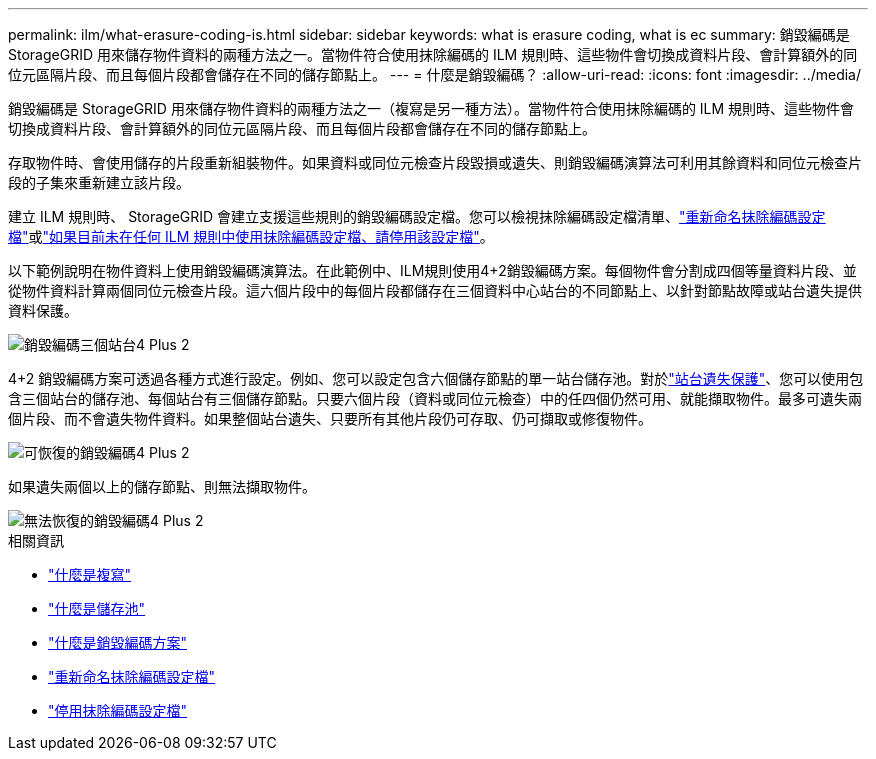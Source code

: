 ---
permalink: ilm/what-erasure-coding-is.html 
sidebar: sidebar 
keywords: what is erasure coding, what is ec 
summary: 銷毀編碼是 StorageGRID 用來儲存物件資料的兩種方法之一。當物件符合使用抹除編碼的 ILM 規則時、這些物件會切換成資料片段、會計算額外的同位元區隔片段、而且每個片段都會儲存在不同的儲存節點上。 
---
= 什麼是銷毀編碼？
:allow-uri-read: 
:icons: font
:imagesdir: ../media/


[role="lead"]
銷毀編碼是 StorageGRID 用來儲存物件資料的兩種方法之一（複寫是另一種方法）。當物件符合使用抹除編碼的 ILM 規則時、這些物件會切換成資料片段、會計算額外的同位元區隔片段、而且每個片段都會儲存在不同的儲存節點上。

存取物件時、會使用儲存的片段重新組裝物件。如果資料或同位元檢查片段毀損或遺失、則銷毀編碼演算法可利用其餘資料和同位元檢查片段的子集來重新建立該片段。

建立 ILM 規則時、 StorageGRID 會建立支援這些規則的銷毀編碼設定檔。您可以檢視抹除編碼設定檔清單、link:manage-erasure-coding-profiles.html#rename-an-erasure-coding-profile["重新命名抹除編碼設定檔"]或link:manage-erasure-coding-profiles.html#deactivate-an-erasure-coding-profile["如果目前未在任何 ILM 規則中使用抹除編碼設定檔、請停用該設定檔"]。

以下範例說明在物件資料上使用銷毀編碼演算法。在此範例中、ILM規則使用4+2銷毀編碼方案。每個物件會分割成四個等量資料片段、並從物件資料計算兩個同位元檢查片段。這六個片段中的每個片段都儲存在三個資料中心站台的不同節點上、以針對節點故障或站台遺失提供資料保護。

image::../media/ec_three_sites_4_plus_2.png[銷毀編碼三個站台4 Plus 2]

4+2 銷毀編碼方案可透過各種方式進行設定。例如、您可以設定包含六個儲存節點的單一站台儲存池。對於link:using-multiple-storage-pools-for-cross-site-replication.html["站台遺失保護"]、您可以使用包含三個站台的儲存池、每個站台有三個儲存節點。只要六個片段（資料或同位元檢查）中的任四個仍然可用、就能擷取物件。最多可遺失兩個片段、而不會遺失物件資料。如果整個站台遺失、只要所有其他片段仍可存取、仍可擷取或修復物件。

image::../media/ec_recoverable_4_plus_2.png[可恢復的銷毀編碼4 Plus 2]

如果遺失兩個以上的儲存節點、則無法擷取物件。

image::../media/ec_unrecoverable_4_plus_2.png[無法恢復的銷毀編碼4 Plus 2]

.相關資訊
* link:what-replication-is.html["什麼是複寫"]
* link:what-storage-pool-is.html["什麼是儲存池"]
* link:what-erasure-coding-schemes-are.html["什麼是銷毀編碼方案"]
* link:manage-erasure-coding-profiles.html#rename-an-erasure-coding-profile["重新命名抹除編碼設定檔"]
* link:manage-erasure-coding-profiles.html#deactivate-an-erasure-coding-profile["停用抹除編碼設定檔"]

